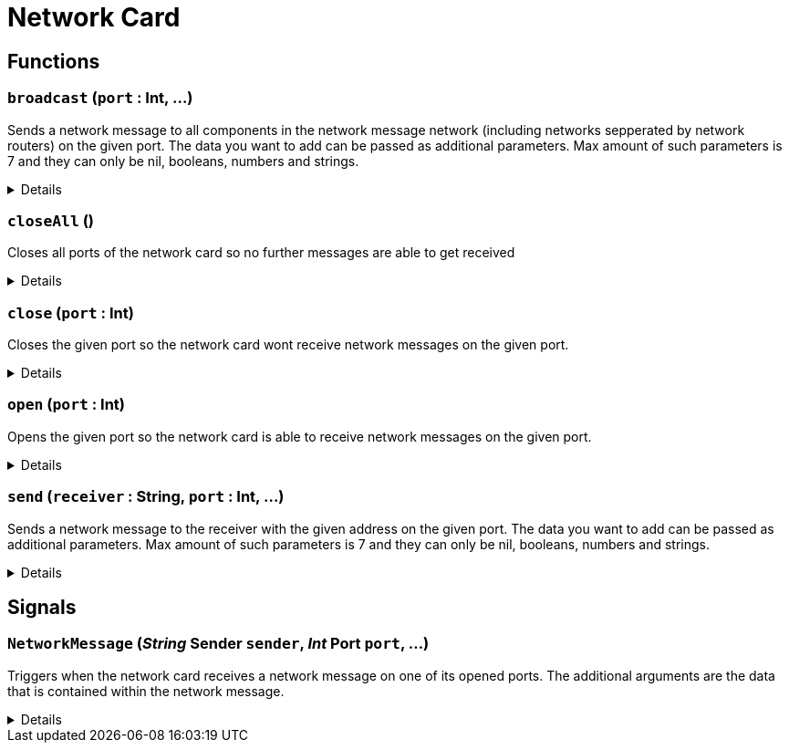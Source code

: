 = Network Card
:table-caption!:



// tag::interface[]

== Functions

// tag::func-broadcast-title[]
=== `broadcast` (`port` : Int, ...)
// tag::func-broadcast[]

Sends a network message to all components in the network message network (including networks sepperated by network routers) on the given port. The data you want to add can be passed as additional parameters. Max amount of such parameters is 7 and they can only be nil, booleans, numbers and strings.

[%collapsible]
====
[cols="1,5a",separator="!"]
!===
! Flags
! +++<span style='color:#e59445'><i>VarArgs</i></span> <span style='color:#bb2828'><i>RuntimeSync</i></span> <span style='color:#bb2828'><i>RuntimeParallel</i></span> <span style='color:#5dafc5'><i>MemberFunc</i></span>+++

! Display Name ! Broadcast Message
!===

.Parameters
[%header,cols="1,1,4a",separator="!"]
!===
!Name !Type !Description

! *Port* `port`
! Int
! The port on which the network message should get sent. For outgoing network messages a port does not need to be opened.
!===

====
// end::func-broadcast[]
// end::func-broadcast-title[]
// tag::func-closeAll-title[]
=== `closeAll` ()
// tag::func-closeAll[]

Closes all ports of the network card so no further messages are able to get received

[%collapsible]
====
[cols="1,5a",separator="!"]
!===
! Flags
! +++<span style='color:#bb2828'><i>RuntimeSync</i></span> <span style='color:#bb2828'><i>RuntimeParallel</i></span> <span style='color:#5dafc5'><i>MemberFunc</i></span>+++

! Display Name ! Close All Ports
!===

====
// end::func-closeAll[]
// end::func-closeAll-title[]
// tag::func-close-title[]
=== `close` (`port` : Int)
// tag::func-close[]

Closes the given port so the network card wont receive network messages on the given port.

[%collapsible]
====
[cols="1,5a",separator="!"]
!===
! Flags
! +++<span style='color:#bb2828'><i>RuntimeSync</i></span> <span style='color:#bb2828'><i>RuntimeParallel</i></span> <span style='color:#5dafc5'><i>MemberFunc</i></span>+++

! Display Name ! Close Port
!===

.Parameters
[%header,cols="1,1,4a",separator="!"]
!===
!Name !Type !Description

! *Port* `port`
! Int
! The port you want to close.
!===

====
// end::func-close[]
// end::func-close-title[]
// tag::func-open-title[]
=== `open` (`port` : Int)
// tag::func-open[]

Opens the given port so the network card is able to receive network messages on the given port.

[%collapsible]
====
[cols="1,5a",separator="!"]
!===
! Flags
! +++<span style='color:#bb2828'><i>RuntimeSync</i></span> <span style='color:#bb2828'><i>RuntimeParallel</i></span> <span style='color:#5dafc5'><i>MemberFunc</i></span>+++

! Display Name ! Open Port
!===

.Parameters
[%header,cols="1,1,4a",separator="!"]
!===
!Name !Type !Description

! *Port* `port`
! Int
! The port you want to open.
!===

====
// end::func-open[]
// end::func-open-title[]
// tag::func-send-title[]
=== `send` (`receiver` : String, `port` : Int, ...)
// tag::func-send[]

Sends a network message to the receiver with the given address on the given port. The data you want to add can be passed as additional parameters. Max amount of such parameters is 7 and they can only be nil, booleans, numbers and strings.

[%collapsible]
====
[cols="1,5a",separator="!"]
!===
! Flags
! +++<span style='color:#e59445'><i>VarArgs</i></span> <span style='color:#bb2828'><i>RuntimeSync</i></span> <span style='color:#bb2828'><i>RuntimeParallel</i></span> <span style='color:#5dafc5'><i>MemberFunc</i></span>+++

! Display Name ! Send Message
!===

.Parameters
[%header,cols="1,1,4a",separator="!"]
!===
!Name !Type !Description

! *Receiver* `receiver`
! String
! The component ID as string of the component you want to send the network message to.

! *Port* `port`
! Int
! The port on which the network message should get sent. For outgoing network messages a port does not need to be opened.
!===

====
// end::func-send[]
// end::func-send-title[]

== Signals

=== `NetworkMessage` (_String_ *Sender* `sender`, _Int_ *Port* `port`, ...)

Triggers when the network card receives a network message on one of its opened ports. The additional arguments are the data that is contained within the network message.

[%collapsible]
====
.Parameters
[%header,cols="1,1,4a",separator="!"]
!===
!Name !Type !Description

! *Sender* `sender`
! String
! The component id of the sender of the network message.

! *Port* `port`
! Int
! The port on which the network message got sent.
!===
====


// end::interface[]

